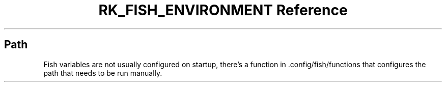 .\" Automatically generated by Pandoc 3.6
.\"
.TH "RK_FISH_ENVIRONMENT Reference" "" "" ""
.SH Path
Fish variables are not usually configured on startup, there\[cq]s a
function in \f[CR].config/fish/functions\f[R] that configures the path
that needs to be run manually.
